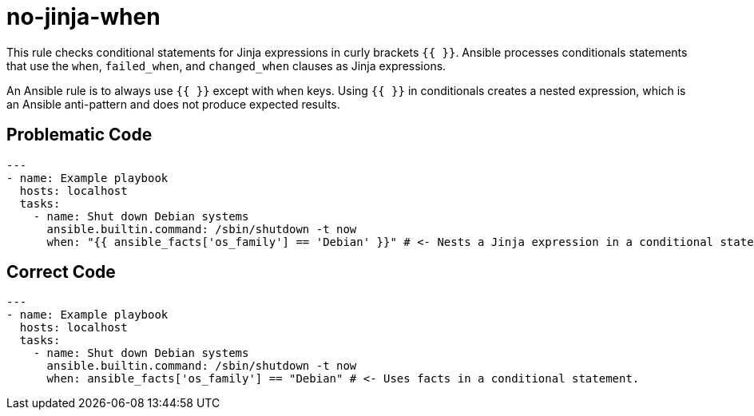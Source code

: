 = no-jinja-when

This rule checks conditional statements for Jinja expressions in curly brackets `{{ }}`.
Ansible processes conditionals statements that use the `when`, `failed_when`, and `changed_when` clauses as Jinja expressions.

An Ansible rule is to always use `{{ }}` except with `when` keys.
Using `{{ }}` in conditionals creates a nested expression, which is an Ansible
anti-pattern and does not produce expected results.

== Problematic Code

[,yaml]
----
---
- name: Example playbook
  hosts: localhost
  tasks:
    - name: Shut down Debian systems
      ansible.builtin.command: /sbin/shutdown -t now
      when: "{{ ansible_facts['os_family'] == 'Debian' }}" # <- Nests a Jinja expression in a conditional statement.
----

== Correct Code

[,yaml]
----
---
- name: Example playbook
  hosts: localhost
  tasks:
    - name: Shut down Debian systems
      ansible.builtin.command: /sbin/shutdown -t now
      when: ansible_facts['os_family'] == "Debian" # <- Uses facts in a conditional statement.
----
